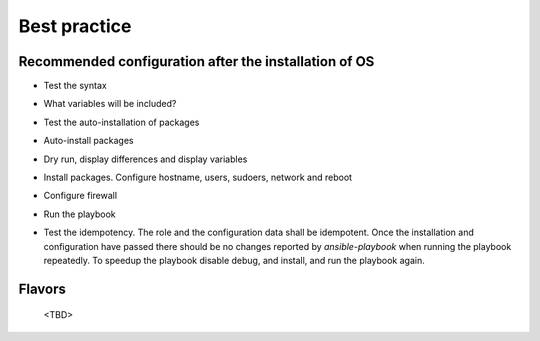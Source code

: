 .. _ug_bp:

Best practice
=============


.. _ug_bp_firstboot:

Recommended configuration after the installation of OS
------------------------------------------------------

* Test the syntax

.. code-block:: bash
   :emphasize-lines: 1

   shell> ansible-playbook lp.yml --syntax-check

* What variables will be included?

.. code-block:: bash
   :emphasize-lines: 1

   shell> ansible-playbook lp.yml -t lp_debug -e lp_debug=True


* Test the auto-installation of packages

.. code-block:: bash
   :emphasize-lines: 1

   shell> ansible-playbook lp.yml -t lp_packages -e lp_packages_auto=true -CD

* Auto-install packages

.. code-block:: bash
   :emphasize-lines: 1

   shell> ansible-playbook lp.yml -t lp_packages -e lp_packages_auto=true

* Dry run, display differences and display variables

.. code-block:: bash
   :emphasize-lines: 1

   shell> ansible-playbook lp.yml -e lp_debug=True --check --diff

* Install packages. Configure hostname, users, sudoers, network and reboot

.. code-block:: bash
   :emphasize-lines: 1-8

   shell> ansible-playbook lp.yml -t lp_packages
   shell> ansible-playbook lp.yml -t lp_hostname
   shell> ansible-playbook lp.yml -t lp_users
   shell> ansible-playbook lp.yml -t lp_sudoers
   shell> ansible-playbook lp.yml -t lp_udev
   shell> ansible-playbook lp.yml -t lp_netplan
   shell> ansible-playbook lp.yml -t lp_wpasupplicant
   shell> ansible-playbook lp.yml -t lp_reboot -e lp_reboot=true lp_reboot_force=true

* Configure firewall

.. code-block:: bash
   :emphasize-lines: 1

   shell> ansible-playbook lp.yml -t lp_iptables

* Run the playbook

.. code-block:: bash
   :emphasize-lines: 1

   shell> ansible-playbook lp.yml

* Test the idempotency. The role and the configuration data shall be
  idempotent. Once the installation and configuration have passed
  there should be no changes reported by *ansible-playbook* when
  running the playbook repeatedly. To speedup the playbook disable
  debug, and install, and run the playbook again.

.. code-block:: bash
   :emphasize-lines: 1

    shell> ansible-playbook lp.yml

.. _ug_bp_flavors:

Flavors
-------

 <TBD>
